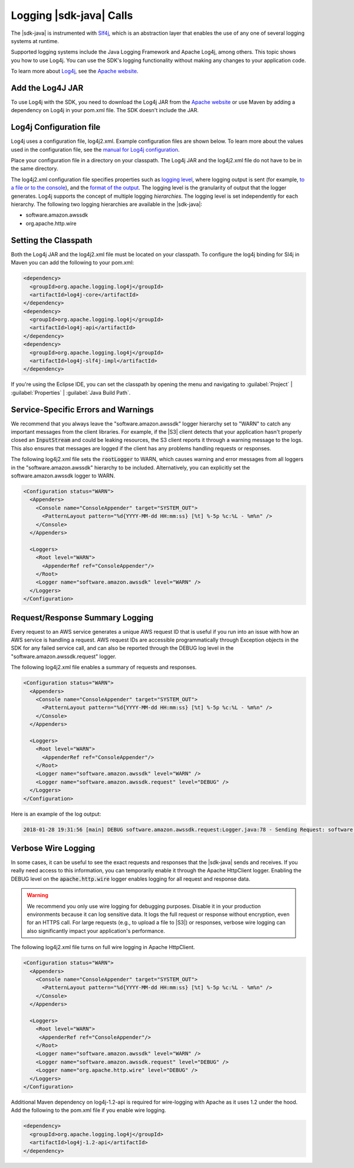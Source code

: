 .. Copyright 2010-2018 Amazon.com, Inc. or its affiliates. All Rights Reserved.

   This work is licensed under a Creative Commons Attribution-NonCommercial-ShareAlike 4.0
   International License (the "License"). You may not use this file except in compliance with the
   License. A copy of the License is located at http://creativecommons.org/licenses/by-nc-sa/4.0/.

   This file is distributed on an "AS IS" BASIS, WITHOUT WARRANTIES OR CONDITIONS OF ANY KIND,
   either express or implied. See the License for the specific language governing permissions and
   limitations under the License.

########################
Logging |sdk-java| Calls
########################

.. meta::
   :description: How to use Slf4j with the AWS SDK for Java.
   :keywords:

The |sdk-java| is instrumented with `Slf4j <https://www.slf4j.org/manual.html>`_,
which is an abstraction layer that
enables the use of any one of several logging systems at runtime.

Supported logging systems include the Java Logging Framework and Apache Log4j,
among others. This topic shows you how to use Log4j. You can use the SDK's
logging functionality without making any changes to your application code.

To learn more about `Log4j <http://logging.apache.org/log4j/2.x/>`_,
see the `Apache website <http://www.apache.org/>`_.

Add the Log4J JAR
=================

To use Log4j with the SDK, you need to download the Log4j JAR from the
`Apache website <https://logging.apache.org/log4j/2.0/download.html/>`_ or
use Maven by adding a dependency on Log4j in your pom.xml file.
The SDK doesn't include the JAR.

.. _log4j-configuration-file:

Log4j Configuration file
========================
Log4j uses a configuration file, log4j2.xml. Example configuration files are shown below.
To learn more about the values used in the configuration file, see the
`manual for Log4j configuration <https://logging.apache.org/log4j/2.x/manual/configuration.html/>`_.

Place your configuration file in a directory on your classpath. The Log4j JAR
and the log4j2.xml file do not have to be in the same directory.

The log4j2.xml configuration file specifies properties such as `logging level
<http://logging.apache.org/log4j/2.x/manual/configuration.html#Loggers>`_, where logging output is
sent (for example, `to a file or to the console
<http://logging.apache.org/log4j/2.x/manual/appenders.html>`_), and the `format of the output
<http://logging.apache.org/log4j/2.x/manual/layouts.html>`_. The logging level is the granularity of
output that the logger generates. Log4j supports the concept of multiple logging
:emphasis:`hierarchies`. The logging level is set independently for each hierarchy. The following
two logging hierarchies are available in the |sdk-java|:

*   software.amazon.awssdk

*   org.apache.http.wire

.. _sdk-net-logging-classpath:

Setting the Classpath
=====================

Both the Log4j JAR and the log4j2.xml file must be located on your classpath.
To configure the log4j binding for Sl4j in Maven you can add the following to your pom.xml:

.. code-block:: xml

   <dependency>
     <groupId>org.apache.logging.log4j</groupId>
     <artifactId>log4j-core</artifactId>
   </dependency>
   <dependency>
     <groupId>org.apache.logging.log4j</groupId>
     <artifactId>log4j-api</artifactId>
   </dependency>
   <dependency>
     <groupId>org.apache.logging.log4j</groupId>
     <artifactId>log4j-slf4j-impl</artifactId>
   </dependency>

If you're using the Eclipse IDE, you can set the classpath by opening the menu and navigating to
:guilabel:`Project` | :guilabel:`Properties` | :guilabel:`Java Build Path`.

.. _sdk-net-logging-service:

Service-Specific Errors and Warnings
====================================

We recommend that you always leave the "software.amazon.awssdk" logger hierarchy
set to "WARN" to catch any important messages from the client libraries. For
example, if the |S3| client detects that your application hasn't properly closed
an :code:`InputStream` and could be leaking resources, the S3 client reports it
through a warning message to the logs. This also ensures that messages
are logged if the client has any problems handling requests or responses.

The following log4j2.xml file sets the :code:`rootLogger` to WARN, which causes warning
and error messages from all loggers in the "software.amazon.awssdk" hierarchy to be included. Alternatively,
you can explicitly set the software.amazon.awssdk logger to WARN.

.. code-block:: xml

   <Configuration status="WARN">
     <Appenders>
       <Console name="ConsoleAppender" target="SYSTEM_OUT">
         <PatternLayout pattern="%d{YYYY-MM-dd HH:mm:ss} [%t] %-5p %c:%L - %m%n" />
       </Console>
     </Appenders>

     <Loggers>
       <Root level="WARN">
         <AppenderRef ref="ConsoleAppender"/>
       </Root>
       <Logger name="software.amazon.awssdk" level="WARN" />
     </Loggers>
   </Configuration>


.. _sdk-net-logging-request-response:

Request/Response Summary Logging
================================

Every request to an AWS service generates a unique AWS request ID that is useful if you run into an
issue with how an AWS service is handling a request. AWS request IDs are accessible programmatically
through Exception objects in the SDK for any failed service call, and can also be reported through
the DEBUG log level in the "software.amazon.awssdk.request" logger.

The following log4j2.xml file enables a summary of requests and responses.

.. code-block:: xml

   <Configuration status="WARN">
     <Appenders>
       <Console name="ConsoleAppender" target="SYSTEM_OUT">
         <PatternLayout pattern="%d{YYYY-MM-dd HH:mm:ss} [%t] %-5p %c:%L - %m%n" />
       </Console>
     </Appenders>

     <Loggers>
       <Root level="WARN">
         <AppenderRef ref="ConsoleAppender"/>
       </Root>
       <Logger name="software.amazon.awssdk" level="WARN" />
       <Logger name="software.amazon.awssdk.request" level="DEBUG" />
     </Loggers>
   </Configuration>

Here is an example of the log output:

.. code-block:: none

   2018-01-28 19:31:56 [main] DEBUG software.amazon.awssdk.request:Logger.java:78 - Sending Request: software.amazon.awssdk.http.DefaultSdkHttpFullRequest@3a80515c


.. _sdk-net-logging-verbose:

Verbose Wire Logging
====================

In some cases, it can be useful to see the exact requests and responses that the |sdk-java|
sends and receives. If you really need access to this information, you can temporarily enable it through
the Apache HttpClient logger. Enabling the DEBUG level on the :code:`apache.http.wire` logger
enables logging for all request and response data.

.. warning:: We recommend you only use wire logging for debugging purposes.
   Disable it in your production environments because it can log sensitive data.
   It logs the full request or response without encryption, even for an HTTPS call.
   For large requests (e.g., to upload a file to |S3|) or responses,
   verbose wire logging can also significantly impact your application's performance.

The following log4j2.xml file turns on full wire logging in Apache HttpClient.

.. code-block:: xml

   <Configuration status="WARN">
     <Appenders>
       <Console name="ConsoleAppender" target="SYSTEM_OUT">
         <PatternLayout pattern="%d{YYYY-MM-dd HH:mm:ss} [%t] %-5p %c:%L - %m%n" />
       </Console>
     </Appenders>

     <Loggers>
       <Root level="WARN">
        <AppenderRef ref="ConsoleAppender"/>
       </Root>
       <Logger name="software.amazon.awssdk" level="WARN" />
       <Logger name="software.amazon.awssdk.request" level="DEBUG" />
       <Logger name="org.apache.http.wire" level="DEBUG" />
     </Loggers>
   </Configuration>

Additional Maven dependency on log4j-1.2-api is required for wire-logging with Apache as
it uses 1.2 under  the hood. Add the following to the pom.xml file if you enable wire logging.

.. code-block:: xml

   <dependency>
     <groupId>org.apache.logging.log4j</groupId>
     <artifactId>log4j-1.2-api</artifactId>
   </dependency>
